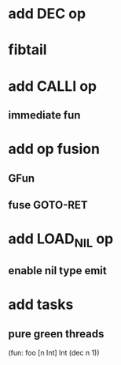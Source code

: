 * add DEC op
* fibtail
* add CALLI op
** immediate fun
* add op fusion
** GFun
** fuse GOTO-RET
* add LOAD_NIL op
** enable nil type emit
* add tasks
** pure green threads

(fun: foo [n Int] Int (dec n 1))
